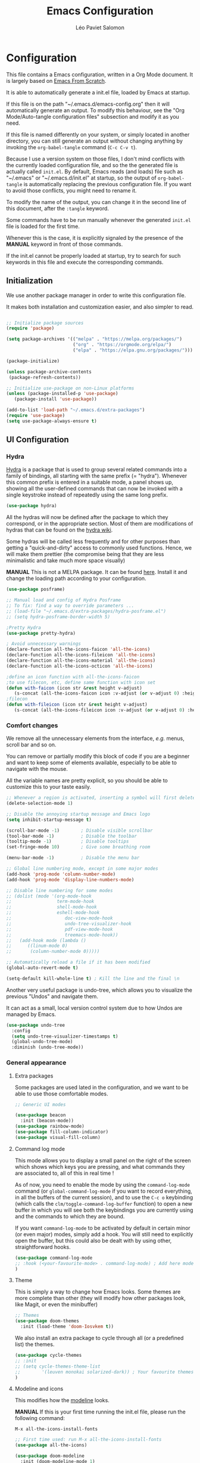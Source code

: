 #+title: Emacs Configuration
#+author: Léo Paviet Salomon
#+PROPERTY: header-args:emacs-lisp :tangle ~/.emacs.d/init.el

* Configuration

  This file contains a Emacs configuration, written in a Org Mode document. It is largely based on [[https://github.com/daviwil/emacs-from-scratch/][Emacs From Scratch]].

  It is able to automatically generate a init.el file, loaded by Emacs at startup.

  If this file is on the path "~/.emacs.d/emacs-config.org" then it will automatically generate an output. To modify this behaviour, see the "Org Mode/Auto-tangle configuration files" subsection and modify it as you need.

  If this file is named differently on your system, or simply located in another directory, you can still generate an output without changing anything by invoking the =org-babel-tangle= command (=C-c C-v t=).

  Because I use a version system on those files, I don't mind conflicts with the currently loaded configuration file, and so the the generated file is actually called  =init.el=. By default, Emacs reads (and loads) file such as "~/.emacs" or "~/.emacs.d/init.el" at startup, so the output of =org-babel-tangle= is automatically replacing the previous configuration file. If you want to avoid those conflicts, you might need to rename it.

  To modify the name of the output, you can change it in the second line of this document, after the =:tangle= keyword.

  Some commands have to be run manually whenever the generated =init.el= file is loaded for the first time.

  Whenever this is the case, it is explicitly signaled by the presence of the *MANUAL* keyword in front of those commands.

  If the init.el cannot be properly loaded at startup, try to search for such keywords in this file and execute the corresponding commands.

** Initialization

   We use another package manager in order to write this configuration file.

   It makes both installation and customization easier, and also simpler to read.

#+BEGIN_SRC emacs-lisp

;; Initialize package sources
(require 'package)

(setq package-archives '(("melpa" . "https://melpa.org/packages/")
                         ("org" . "https://orgmode.org/elpa/")
                         ("elpa" . "https://elpa.gnu.org/packages/")))

(package-initialize)

(unless package-archive-contents
 (package-refresh-contents))

;; Initialize use-package on non-Linux platforms
(unless (package-installed-p 'use-package)
   (package-install 'use-package))

(add-to-list 'load-path "~/.emacs.d/extra-packages")
(require 'use-package)
(setq use-package-always-ensure t)

#+END_SRC

** UI Configuration
*** Hydra

[[https://github.com/abo-abo/hydra][Hydra]] is a package that is used to group several related commands into a family of bindings, all starting with the same prefix (= "hydra"). Whenever this common prefix is entered in a suitable mode, a panel shows up, showing all the user-defined commands that can now be invoked with a single keystroke instead of repeatedly using the same long prefix.

#+BEGIN_SRC emacs-lisp
(use-package hydra)
#+END_SRC

All the hydras will now be defined after the package to which they correspond, or in the appropriate section. Most of them are modifications of hydras that can be found on the [[https://github.com/abo-abo/hydra/wiki][hydra wiki]].

Some hydras will be called less frequently and for other purposes than getting a "quick-and-dirty" access to commonly used functions. Hence, we will make them prettier (the compromise being that they are less minimalistic and take much more space visually)


*MANUAL* This is not a MELPA package. It can be found [[https://github.com/Ladicle/hydra-posframe][here]]. Install it and change the loading path according to your configuration.

#+BEGIN_SRC emacs-lisp
  (use-package posframe)

  ;; Manual load and config of Hydra Posframe
  ;; To fix: find a way to override parameters ...
  ;; (load-file "~/.emacs.d/extra-packages/hydra-posframe.el")
  ;; (setq hydra-posframe-border-width 5)

  ;Pretty Hydra
  (use-package pretty-hydra)

  ; Avoid unnecessary warnings
  (declare-function all-the-icons-faicon 'all-the-icons)
  (declare-function all-the-icons-fileicon 'all-the-icons)
  (declare-function all-the-icons-material 'all-the-icons)
  (declare-function all-the-icons-octicon 'all-the-icons)

  ;define an icon function with all-the-icons-faicon
  ;to use filecon, etc, define same function with icon set
  (defun with-faicon (icon str &rest height v-adjust)
     (s-concat (all-the-icons-faicon icon :v-adjust (or v-adjust 0) :height (or height 1)) " " str))
  ;filecon
  (defun with-fileicon (icon str &rest height v-adjust)
     (s-concat (all-the-icons-fileicon icon :v-adjust (or v-adjust 0) :height (or height 1)) " " str))

#+END_SRC

*** Comfort changes

We remove all the unnecessary elements from the interface, /e.g./ menus, scroll bar and so on.

You can remove or partially modify this block of code if you are a beginner and want to keep some of elements available, especially to be able to navigate with the mouse.

All the variable names are pretty explicit, so you should be able to customize this to your taste easily.

#+BEGIN_SRC emacs-lisp
  ;; Whenever a region is activated, inserting a symbol will first delete the region
  (delete-selection-mode 1)

  ;; Disable the annoying startup message and Emacs logo
  (setq inhibit-startup-message t)

  (scroll-bar-mode -1)        ; Disable visible scrollbar
  (tool-bar-mode -1)          ; Disable the toolbar
  (tooltip-mode -1)           ; Disable tooltips
  (set-fringe-mode 10)        ; Give some breathing room

  (menu-bar-mode -1)          ; Disable the menu bar

  ;; Global line numbering mode, except in some major modes
  (add-hook 'prog-mode 'column-number-mode)
  (add-hook 'prog-mode 'display-line-numbers-mode)

  ;; Disable line numbering for some modes
  ;; (dolist (mode '(org-mode-hook
  ;;                 term-mode-hook
  ;;                 shell-mode-hook
  ;;                 eshell-mode-hook
  ;;                    doc-view-mode-hook
  ;;                    undo-tree-visualizer-hook
  ;;                    pdf-view-mode-hook
  ;;                    treemacs-mode-hook))
  ;;   (add-hook mode (lambda ()
  ;;      ((linum-mode 0)
  ;;       (column-number-mode 0)))))

  ;; Automatically reload a file if it has been modified
  (global-auto-revert-mode t)

  (setq-default kill-whole-line t) ; Kill the line and the final \n
#+END_SRC

Another very useful package is undo-tree, which allows you to visualize the previous "Undos" and navigate them.

It can act as a small, local version control system due to how Undos are managed by Emacs.

#+BEGIN_SRC emacs-lisp
(use-package undo-tree
  :config
  (setq undo-tree-visualizer-timestamps t)
  (global-undo-tree-mode)
  :diminish (undo-tree-mode))

#+END_SRC

*** General appearance
**** Extra packages

Some packages are used lated in the configuration, and we want to be able to use those comfortable modes.

#+BEGIN_SRC emacs-lisp
;; Generic UI modes

(use-package beacon
  :init (beacon-mode))
(use-package rainbow-mode)
(use-package fill-column-indicator)
(use-package visual-fill-column)
#+END_SRC

**** Command log mode

This mode allows you to display a small panel on the right of the screen which shows which keys you are pressing, and what commands they are associated to, all of this in real time !

As of now, you need to enable the mode by using the =command-log-mode= command (or =global-command-log-mode= if you want to record everything, in all the buffers of the current session), and to use the =C-c o= keybinding (which calls the =clm/toggle-command-log-buffer= function) to open a new buffer in which you will see both the keybindings you are currently using and the commands to which they are bound.

If you want =command-log-mode= to be activated by default in certain minor (or even major) modes, simply add a hook. You will still need to explicitly open the buffer, but this could also be dealt with by using other, straightforward hooks.

#+BEGIN_SRC emacs-lisp
(use-package command-log-mode
;; :hook (<your-favourite-mode> . command-log-mode) ; Add here modes in which you want to run the command-log-mode
)
#+END_SRC

**** Theme

This is simply a way to change how Emacs looks. Some themes are more complete than other (they will modify how other packages look, like Magit, or even the minibuffer)

#+BEGIN_SRC emacs-lisp
;; Themes
(use-package doom-themes
  :init (load-theme 'doom-Iosvkem t))
#+END_SRC

We also install an extra package to cycle through all (or a predefined list) the themes.

#+BEGIN_SRC emacs-lisp
(use-package cycle-themes
;; :init
;; (setq cycle-themes-theme-list
;;        '(leuven monokai solarized-dark)) ; Your favourite themes list
)

#+END_SRC

**** Modeline and icons

This modifies how the [[https://www.emacswiki.org/emacs/ModeLine][modeline]] looks.

*MANUAL* If this is your first time running the init.el file, please run the following command:

=M-x all-the-icons-install-fonts=

#+BEGIN_SRC emacs-lisp
;; First time used: run M-x all-the-icons-install-fonts
(use-package all-the-icons)

(use-package doom-modeline
  :init (doom-modeline-mode 1)
  :custom ((doom-modeline-height 15)))
#+END_SRC

**** Dimmer

Dimmer is a package that will dim all the buffers that do not have the focus. It makes it simpler to see where your point currently is.

#+BEGIN_SRC emacs-lisp
;; Dimmer. Dims buffers that do not have the focus
(use-package dimmer
  :disabled
  :config
  (dimmer-configure-which-key) ; To fix ! Doesn't work
  (dimmer-configure-magit)
  (dimmer-configure-org)
  (dimmer-configure-company-box)
  (dimmer-configure-hydra) ; To fix for hydra-posframe
  (dimmer-mode 0)
)

#+END_SRC
**** Change parameters

This is one moment where a pretty hydra could help us change general UI parameters, such as the text size, some highlighting options and so on.

#+BEGIN_SRC emacs-lisp
;define a title function
(defvar appearance-title (with-faicon "desktop" "Appearance"))
; Other idea:
; (defvar appearance-title (with-faicon "toggle-on" "Toggles" 1 -0.05))

;generate hydra

(pretty-hydra-define hydra-appearance (:title appearance-title
                                       :quit-key "q"
                                       ;:pre (hydra-posframe-mode t)
                                       ;:post (hydra-posframe-mode 0) ; dirty hack
                                       )
("Theme"
   (
;    ("o" olivetti-mode "Olivetti" :toggle t)
;    ("t" toggle-window-transparency "Transparency" :toggle t )
    ("c" cycle-themes "Cycle Themes" )
    ("+" text-scale-increase "Zoom In")
    ("-" text-scale-decrease "Zoom Out")
    ("x" toggle-frame-maximized "Maximize Frame" :toggle t )
    ("X" toggle-frame-fullscreen "Fullscreen Frame" :toggle t)
)
"Highlighting"
   (
     ("d" rainbow-delimiters-mode "Rainbow Delimiters" :toggle t )
     ("r" rainbow-mode "Show Hex Colours" :toggle t )
;    ("n" highlight-numbers-mode "Highlight Code Numbers" :toggle t )
     ("l" display-line-numbers-mode "Show Line Numbers" :toggle t )
     ("_" global-hl-line-mode "Highlight Current Line" :toggle t )
;    ("I" rainbow-identifiers-mode "Rainbow Identifiers" :toggle t )
     ("b" beacon-mode "Show Cursor Trailer" :toggle t )
     ("w" whitespace-mode "whitespace" :toggle t)
)
"Miscellaneous"
   (("j" visual-line-mode "Wrap Line Window"  :toggle t)
    ("m" visual-fill-column-mode "Wrap Line Column"  :toggle t)
;    ("a" adaptive-wrap-prefix-mode "Indent Wrapped Lines" :toggle t )
;   ("i" highlight-indent-guides-mode  "Show Indent Guides" :toggle t )
    ("g" fci-mode "Show Fill Column" :toggle t )
    ("<SPC>" nil "Quit" :color blue )
)
)
)
(global-set-key (kbd "C-c a") 'hydra-appearance/body)

#+END_SRC
*** Easier search and minibuffer use
Although emacs provides a number of commands to navigate within a file, to find documentation and so on, the following packages will make the general UI easier to use.

[[https://github.com/justbur/emacs-which-key][which-key]] is a package that shows all the available commands after having typed some prefix.

For example, if you press =C-c=, then a panel will appear at the bottom of the screen to show how you can currently continue this command.

#+BEGIN_SRC emacs-lisp
;; which-key. Shows all the available key sequences after a prefix
(use-package which-key
  :init (which-key-mode)
  :diminish
  :config
  (setq which-key-idle-delay 1))
#+END_SRC

[[https://github.com/abo-abo/swiper][Ivy and Counsel]] are completion frameworks that allow you to use the minibuffer more comfortably.

#+BEGIN_SRC emacs-lisp
;; Ivy
(use-package ivy
  :diminish
  :init
  (defun my-ivy-alt-done-t ()
    (interactive)
    (ivy-alt-done t))

  :bind (("C-s" . swiper)
	 :map ivy-minibuffer-map
	 ("TAB" . ivy-partial-or-done)
	 ("C-l" . my-ivy-alt-done-t) ; Small hack
	 :map ivy-switch-buffer-map
	 ("C-l" . ivy-done)
	 ("C-d" . ivy-switch-buffer-kill)
	 :map ivy-reverse-i-search-map
	 ("C-d" . ivy-reverse-i-search-kill))
  :config
  (ivy-mode 1))

;; Adds things to Ivy
(use-package ivy-rich
  :init
  (ivy-rich-mode 1))


;; Counsel. Adds things to Ivy
(use-package counsel
  :init (counsel-mode)
  :diminish
  :bind (("M-x" . counsel-M-x)
         ("C-x b" . counsel-ibuffer)
         ("C-x C-f" . counsel-find-file)
         :map minibuffer-local-map
         ("C-r" . 'counsel-minibuffer-history)))

#+END_SRC

[[https://github.com/Wilfred/helpful][helpful]] makes things easier to remember and to use without having to search for documentation in multiple places.

It will condense all the available information about something within a single Help buffer, and will add some documentation to the commands you are currently typing.

#+BEGIN_SRC emacs-lisp
;; Helpful. Extra documentation when calling for help
(use-package helpful
  :custom
  (counsel-describe-function-function #'helpful-callable)
  (counsel-describe-variable-function #'helpful-variable)
  :bind
  ([remap describe-function] . counsel-describe-function)
  ([remap describe-command] . helpful-command)
  ([remap describe-variable] . counsel-describe-variable)
  ([remap describe-key] . helpful-key))

#+END_SRC

*** Window management

Because window management can be a bit tedious with the basic Emacs functionalities, we improve it a bit. First of all, we enable =winner-mode=, which allows us to "undo" and "redo" changes in the Windows' configuration.

#+BEGIN_SRC emacs-lisp
(winner-mode 1)

#+END_SRC

To facilitate window management, we use an hydra, binding most of the commands that we might ever need.

First of all, we use a few helper functions, defined in [[https://github.com/abo-abo/hydra/blob/master/hydra-examples.el][hydra-examples.el]]

#+BEGIN_SRC emacs-lisp
;;* Helpers
(use-package windmove)

(defun hydra-move-splitter-left (arg)
  "Move window splitter left."
  (interactive "p")
  (if (let ((windmove-wrap-around))
        (windmove-find-other-window 'right))
      (shrink-window-horizontally arg)
    (enlarge-window-horizontally arg)))

(defun hydra-move-splitter-right (arg)
  "Move window splitter right."
  (interactive "p")
  (if (let ((windmove-wrap-around))
        (windmove-find-other-window 'right))
      (enlarge-window-horizontally arg)
    (shrink-window-horizontally arg)))

(defun hydra-move-splitter-up (arg)
  "Move window splitter up."
  (interactive "p")
  (if (let ((windmove-wrap-around))
        (windmove-find-other-window 'up))
      (enlarge-window arg)
    (shrink-window arg)))

(defun hydra-move-splitter-down (arg)
  "Move window splitter down."
  (interactive "p")
  (if (let ((windmove-wrap-around))
        (windmove-find-other-window 'up))
      (shrink-window arg)
    (enlarge-window arg)))
#+END_SRC

Now, we wrap everything up into a nice hydra

#+BEGIN_SRC emacs-lisp
(global-set-key
(kbd "C-c w") ; w for window
(defhydra hydra-window (:color red
                        :hint nil)
"
^Focus^           ^Resize^       ^Split^                 ^Delete^          ^Other
^^^^^^^^^-------------------------------------------------------------------------------
_b_move left      _B_left        _V_split-vert-move      _o_del-other      _f_new-frame
_n_move down      _N_down        _H_split-horiz-move     _da_ace-del       _u_winner-undo
_p_move up        _P_up          _v_split-vert           _dw_del-window    _r_winner-redo
_f_move right     _F_right       _h_split-horiz          _df_del-frame
_q_uit
"
  ; Move the focus around
  ("b" windmove-left)
  ("n" windmove-down)
  ("p" windmove-up)
  ("f" windmove-right)
  ; Changes the size of the current window
  ("B" hydra-move-splitter-left)
  ("N" hydra-move-splitter-down)
  ("P" hydra-move-splitter-up)
  ("F" hydra-move-splitter-right)
  ; Split and move (or not)
  ("V" (lambda ()
         (interactive)
         (split-window-right)
         (windmove-right)))
  ("H" (lambda ()
         (interactive)
         (split-window-below)
         (windmove-down)))
  ("v" split-window-right)
  ("h" split-window-below)
  ;("t" transpose-frame "'")
  ;; winner-mode must be enabled
  ("u" winner-undo)
  ("r" winner-redo) ;;Fixme, not working?
  ; Delete windows
  ("o" delete-other-windows :exit t)
  ("da" ace-delete-window)
  ("dw" delete-window)
  ("db" kill-this-buffer)
  ("df" delete-frame :exit t)
  ; Other stuff
  ("a" ace-window :exit t)
  ("f" new-frame :exit t)
  ("s" ace-swap-window)
  ("q" nil)
  ;("i" ace-maximize-window "ace-one" :color blue)
  ;("b" ido-switch-buffer "buf")
  ("m" headlong-bookmark-jump)))
#+END_SRC

** Org Mode

   [[https://orgmode.org/][Org Mode]] is one of the best reasons to use Emacs.

   It acts as a markup language, can deal with planning, manage spreadsheets, do project planning, run code blocks to do literate programming ...

**** Font faces

     In order for Org Mode to feel like a document instead of code, we use a different font.

#+BEGIN_SRC emacs-lisp

(let ((my-temp-org-font "Cantarell"))
    (if (member my-temp-org-font (font-family-list))
        (setq my-org-mode-font my-temp-org-font)
      (setq my-org-mode-font "Ubuntu Mono")))

(defun my-org-font-setup ()
  ;; Replace list hyphen with dot
  (font-lock-add-keywords 'org-mode
                          '(("^ *\\([-]\\) "
                             (0 (prog1 () (compose-region (match-beginning 1) (match-end 1) "•"))))))

  ;; Set faces for heading levels
  ;; For non-headers: org-default

  (dolist (face '((org-level-1 . 1.2)
                  (org-level-2 . 1.1)
                  (org-level-3 . 1.05)
                  (org-level-4 . 1.0)
                  (org-level-5 . 1.1)
                  (org-level-6 . 1.1)
                  (org-level-7 . 1.1)
                  (org-level-8 . 1.1)))
    (set-face-attribute (car face) nil :font my-org-mode-font :weight 'regular :height (cdr face)))

  ;; Ensure that anything that should be fixed-pitch in Org files appears that way
  (set-face-attribute 'org-block nil :foreground nil :inherit 'fixed-pitch)
  (set-face-attribute 'org-code nil   :inherit '(shadow fixed-pitch))
  (set-face-attribute 'org-table nil   :inherit '(shadow fixed-pitch))
  (set-face-attribute 'org-verbatim nil :inherit '(shadow fixed-pitch))
  (set-face-attribute 'org-special-keyword nil :inherit '(font-lock-comment-face fixed-pitch))
  (set-face-attribute 'org-meta-line nil :inherit '(font-lock-comment-face fixed-pitch))
  (set-face-attribute 'org-checkbox nil :inherit 'fixed-pitch))

#+END_SRC
**** Basic configuration

     We change the general feel of Org Mode documents by using other indentation rules, by changing the headers appearance, and a few other minor changes.

#+BEGIN_SRC emacs-lisp
(defun my-org-mode-setup ()
  (my-org-font-setup)
  (org-indent-mode)
  (variable-pitch-mode 1)
  (visual-line-mode 1))

(use-package org
  :hook (org-mode . my-org-mode-setup)
  :config
  (setq org-ellipsis " ▾"))

(use-package org-bullets
  :after org
  :hook (org-mode . org-bullets-mode)
  :custom
  (org-bullets-bullet-list '("◉" "○" "●" "○" "●" "○" "●")))

#+END_SRC

**** Org Babel

     Org babel is what allows us to write code and execute it, all within the same document.

#+BEGIN_SRC emacs-lisp
(org-babel-do-load-languages
  'org-babel-load-languages
  '((emacs-lisp . t)
    (python . t)))

;; (setq org-confirm-babel-evaluate nil) ; Take care if executing someone
					; else code

#+END_SRC

**** Auto-tangle configuration files

     In order to concatenate all the code blocks that are written in this document to an external file, we need to "tangle" it.

     The following code makes it so that each time this file is saved, it generates the corresponding init.el file.

#+BEGIN_SRC emacs-lisp
;; Automatically tangles this emacs-config config file when we save it
(defun my-org-babel-tangle-config ()
  (when (string-equal (buffer-file-name)
                      (expand-file-name "~/.emacs.d/emacs-config.org"))
    ;; Dynamic scoping to the rescue
    (let ((org-confirm-babel-evaluate nil))
      (org-babel-tangle))))

(add-hook 'org-mode-hook (lambda () (add-hook 'after-save-hook #'my-org-babel-tangle-config)))
#+END_SRC

** Editing
Emacs is fundamentally a text editor. It provides a lot of functions to deal with text, and a way to create macros, to automate things, to repeat something multiple times ... easily. However, because there are /so many/ available functions, we might need some help to navigate around and do fancy things.

*** Multiple cursors

A first improvement is the addition of multiple cursors. The "rectangle region" already gives a way to insert text simultaneously at several places, and to perform some easy operations on a rectangular area, but the [[https://github.com/magnars/multiple-cursors.el][multiple cursor]] package really increases the possibilities.

#+BEGIN_SRC emacs-lisp
(use-package multiple-cursors) ; TODO: binds
#+END_SRC

The webpage specifies that the commands provided by this package are best invoked when bound to key sequence rather than by =M-x <mc/command-name>=, although some testing on my part seems to show that it still works relatively well most of the time.

*** Movement

Because movement keys are the most frequently used ones, it might be useful to create an Hydra helping us navigate around a document.

#+BEGIN_SRC emacs-lisp
(global-set-key
 (kbd "C-c m")
 (defhydra hydra-move ()
   "Movement" ; m as in movement
   ("n" next-line)
   ("p" previous-line)
   ("f" forward-char)
   ("b" backward-char)
   ("a" beginning-of-line)
   ("e" move-end-of-line)
   ("v" scroll-up-command)
   ;; Converting M-v to V here by analogy.
   ("V" scroll-down-command)
   ("l" recenter-top-bottom)))
#+END_SRC

*** Rectangles

Manipulating rectangles is a cool Emacs feature. You can select a region with the shape of a rectangle, copy and yank it, insert strings at the beginning of each line of the selection, and several other features.

Because the functions operating on rectangles are not always the easier to remember, we simply define a new Hydra referencing the most useful ones.

#+BEGIN_SRC emacs-lisp
(global-set-key
(kbd "C-c r") ; r as rectangle
(defhydra hydra-rectangle (:body-pre (rectangle-mark-mode 1)
                                     :color pink
                                     :hint nil
                                     :post (deactivate-mark))
  "
  ^_p_^       _w_ copy      _o_pen       _N_umber-lines                   |\\     -,,,--,,_
_b_   _f_     _y_ank        _t_ype       _e_xchange-point                 /,`.-'`'   ..  \-;;,_
  ^_n_^       _d_ kill      _c_lear      _r_eset-region-mark             |,4-  ) )_   .;.(  `'-'
^^^^          _u_ndo        _q_ quit     _i_nsert-string-rectangle      '---''(./..)-'(_\_)
"
  ("p" rectangle-previous-line)
  ("n" rectangle-next-line)
  ("b" rectangle-backward-char)
  ("f" rectangle-forward-char)
  ("d" kill-rectangle)                    ;; C-x r k
  ("y" yank-rectangle)                    ;; C-x r y
  ("w" copy-rectangle-as-kill)            ;; C-x r M-w
  ("o" open-rectangle)                    ;; C-x r o
  ("t" string-rectangle)                  ;; C-x r t
  ("c" clear-rectangle)                   ;; C-x r c
  ("e" rectangle-exchange-point-and-mark) ;; C-x C-x
  ("N" rectangle-number-lines)            ;; C-x r N
  ("r" (if (region-active-p)
           (deactivate-mark)
         (rectangle-mark-mode 1)))        ;; C-x SPC
  ("i" string-insert-rectangle)
  ("u" undo nil)
  ("q" nil)))
#+END_SRC

*** Selection

A useful tool to manipulate text and even source code is the [[https://github.com/magnars/expand-region.el][expand-region]] package, as it allows us to increase the selected region to match larger and larger /semantic/ units. For example, by using it repeatedly, you could select in this order a character, a word, a string containing this word, a sexp containing this string, and the function in this sexp is used.

#+BEGIN_SRC emacs-lisp
(use-package expand-region
:bind ("C-=" . er/expand-region))
#+END_SRC

** Programming
*** Projectile

    [[https://projectile.mx/][Projectile]] is an Emacs package that makes project management easier. It allows us /e.g./ to navigate between files of the same project, search/replace within files of the same project, and integrates very well with other tools, such as =lsp-mode= or =counsel=.

#+BEGIN_SRC emacs-lisp
(use-package projectile
  :diminish projectile
  :config (projectile-mode)
  :custom ((projectile-completion-system 'ivy))
  :bind-keymap
  ("C-c p" . projectile-command-map)
  :init
  ;; NOTE: Set this to the folder where you keep your Git repos!
  ;; (when (file-directory-p "path/to/project/dir")
  ;; (setq projectile-project-search-path '("path/to/project/dir")))
  (setq projectile-switch-project-action #'projectile-dired))

(use-package counsel-projectile
  :config (counsel-projectile-mode))

#+END_SRC

*** Magit

    [[https://magit.vc/][Magit]] is a serious contender for the first place in the long list of "Reasons you should use Emacs", along with Org Mode.

    It is a Text User Interface to Git, which integrates most of Git commands, even the most advanced ones, while making it easy to use even for beginners.

#+BEGIN_SRC emacs-lisp
(use-package magit
  ;; :custom (magit-display-buffer-function #'magit-display-buffer-same-window-except-diff-v1)

  ;; uncomment previous line to have magit open itself within the same buffer
  ;; instead of in another buffer
  )

#+END_SRC

*** Parenthesis

    To make it easy to deal with parenthesis in various programming languages, we also use the following packages, which colourize matching parenthesis accordingly and insert brackets pair whenever we insert the opening one - althoug they can do much more.

#+BEGIN_SRC emacs-lisp
;; rainbow-delimiters. Hightlights with the same colour matching parenthesis
(use-package rainbow-delimiters
  :hook (prog-mode . rainbow-delimiters-mode))

(use-package smartparens)

#+END_SRC

*** Auto-completion
**** YASnippet

     A first useful package is YASnippet, which makes it easy to define and automatically insert snippets of code in various languages.

#+BEGIN_SRC emacs-lisp
;;YASnippet
(use-package yasnippet
  :diminish
  :init (yas-global-mode t))

#+END_SRC

**** Company

     Several packages are available to make auto-completion more efficient and intuitive than the built-in =completion-at-point= function. We use [[https://company-mode.github.io/][Company]] (stands for "comp[lete] any[thing]") as it integrates nicely with other packages that we use, is well-maintained and has a more modern interface than most of its counterparts such as =auto-complete=.

#+BEGIN_SRC emacs-lisp
  ;; Company. Auto-completion package
  (use-package company
    :diminish
    :init
  ;  (setq company-backends '((company-files company-keywords company-capf company-etags company-yasnippet))) ;; might want to add company-dabbrev(-code)

    :config (global-company-mode t)

    :bind (
       :map company-active-map
          ("<tab>" . company-complete-selection)
          ("C-n" . company-select-next)
          ("C-p" . company-select-previous)
          ("M-n" . nil)
          ("M-p" . nil)
       :map company-search-map
          ("C-n" . company-select-next)
          ("C-p" . company-select-previous))

    :custom
       (company-minimum-prefix-length 3)
       (company-idle-delay 0.1)
       (company-echo-delay 0.1)
       (company-selection-wrap-around t)
    :hook
       ;; ((python-mode c++-mode c-mode) . (lambda ()
       ;;               (set (make-local-variable 'company-backends)
       ;;               '((company-capf
       ;;               company-semantic
       ;;               company-keywords
       ;;               company-yasnippet
       ;;               company-files
       ;;               ;;company-dabbrev
       ;;               )))))
        ((tex-mode latex-mode TeX-mode) . (lambda ()
                     (set (make-local-variable 'company-backends)
                     '((;company-auctex
                        company-capf
                        company-math-symbols-unicode
                        company-math-symbols-latex
                        company-latex-commands
                        company-keywords
                        company-yasnippet
                        company-files)))))
  )

#+END_SRC

To have a cleaner interface and also a bit of documentation added to the suggested completions, we use two extra packages.

#+BEGIN_SRC emacs-lisp
(use-package company-box
  :hook (company-mode . company-box-mode)
  :diminish)

(use-package company-quickhelp
  :hook (company-mode . company-quickhelp-mode)
  :diminish
  :custom (company-quickhelp-delay 0.2))

#+END_SRC

***** Company backends

Because we will be using LSP in several programming modes, we also use another backend for company.

#+BEGIN_SRC emacs-lisp
;;company-lsp is deprecated  
;; (use-package company-lsp
  ;;     :custom
  ;;     (company-lsp-cache-candidates t) ;; auto, t(always using a cache), or nil
  ;;     (company-lsp-async t)
  ;;     (company-lsp-enable-snippet t)
  ;;     (company-lsp-enable-recompletion t))

#+END_SRC

We install other backends specifically for LaTeX

#+BEGIN_SRC emacs-lisp
  ;; (use-package company-auctex
  ;; :init (company-auctex-init))
  (use-package company-math)
#+END_SRC

**** Auto-complete

     We still define a configuration for the auto-complete package, because we might want to use it in other buffers where company is a bit too much.

#+BEGIN_SRC emacs-lisp
;; Auto-complete
(use-package auto-complete
  :config
  (setq ac-use-quick-help t)
  (setq-default ac-sources '(;ac-source-yasnippet
			   ac-source-words-in-same-mode-buffers
			   ac-source-dictionary)) ; see auto-complete doc for other sources
  :diminish
  :config (auto-complete-mode 0)
)

#+END_SRC

*** Language Server Protocol

    The [[https://en.wikipedia.org/wiki/Language_Server_Protocol][Language Server Protocol]] is a protocol which facilitates the use of several languages with various IDE. Instead of specifying a syntax, ..., for each pair "IDE/Language", it aims at abstracting the specifities of each language, so that each IDE will need to communicate with a server that will give back the information needed to do IDE-y things such as highlighting or auto-completion in an unified manner.

#+BEGIN_SRC emacs-lisp

;; LSP mode. Useful IDE-like features
(use-package lsp-mode
  :commands (lsp lsp-deferred)
  :init
  (setq lsp-keymap-prefix "C-c l")  ;; Or 'C-l', 's-l'
  :config
  (lsp-enable-which-key-integration t)
  ;(setq lsp-signature-render-documentation nil)
  ;(setq lsp-signature-auto-activate nil)
  ;(setq lsp-enable-symbol-highlighting nil)
  (setq lsp-prefer-flymake nil)
  (setq lsp-diagnostics-provider :flycheck) ;:none if none wanted
  :hook
  ((python-mode c-mode c++-mode) . lsp)
)

(use-package lsp-ui
  :hook (lsp-mode . lsp-ui-mode)
  :custom
  (lsp-ui-doc-enable nil)
  (lsp-ui-doc-position 'bottom)
  (lsp-ui-doc-delay 1)
  (lsp-ui-sideline-show-code-actions nil)
  ;(lsp-ui-sideline-enable nil)
 )

(use-package lsp-treemacs
  :after lsp)

(use-package lsp-ivy)

#+END_SRC

*** Real-time syntax checking

    [[https://www.flycheck.org/en/latest/][Flycheck]] is a modern on-the-fly syntax checking extension to Emacs, working for several languages, showing different level of errors (warnings, errors ...), and which has a natural integration to =lsp-mode=.

#+BEGIN_SRC emacs-lisp
;; Flycheck
(use-package flycheck
  :init
  ;(setq flycheck-relevant-error-other-file-show nil) ;might be useful
  (setq flycheck-indication-mode 'left-margin)
  :diminish
  ;; :hook (python-mode . flycheck-mode)
  ) ; Temporary to avoid noise ...

#+END_SRC

Another package doing more or less the same thing but in a different way:

#+BEGIN_SRC emacs-lisp
;; Semantic
(use-package semantic
;; (require 'semantic/ia)
;; (require 'semantic/bovine/gcc)

;; (defun my-semantic-hook ()
;;   (imenu-add-to-menubar "TAGS"))
;; (add-hook 'semantic-init-hooks 'my-semantic-hook)
  :config
  (semantic-mode t)
  (global-semanticdb-minor-mode t)
  (global-semantic-idle-scheduler-mode t))

#+END_SRC

*** Programming languages

    In this section, we fine-tune our tools to specific programming languages.
**** Python

     We need to specify which server LSP will use. Several packages are available.

     *MANUAL* Before using LSP, use the following command to install a server:

     =pip install --user python-language-server[all]=

     The command =pyls= needs to be available on the =PATH= environment variable.

     #+BEGIN_SRC emacs-lisp

;; Python
;; Change to try Elpy ?

;; Before using LPS, make sure that the server has been installed !
;; pip install --user python-language-server[all]
;; Should be able to use the pyls command

(use-package python-mode
  :custom
  (setq python-shell-interpreter "python3")
  (setq tab-width 4)
  (setq python-indent-offset 4))

     #+END_SRC

**** OCaml

For OCaml, we do not use LSP mode, and we instead choose to work with a specific minor mode called [[https://github.com/ocaml/tuareg][Tuareg]].

#+BEGIN_SRC emacs-lisp
;; Tuareg (for OCaml and ML like languages)
(use-package tuareg
  :defer t
  :config
  (setq tuareg-indent-align-with-first-arg t)
  (setq tuareg-match-patterns-aligned t))

#+END_SRC

**** C/C++

For C and C++ (and ObjectiveC), as for Python, we need to install a server for LSP to use. We use the one called [[https://github.com/MaskRay/ccls/wiki/lsp-mode][ccls]].

*MANUAL* To use the ccls server, follow the instruction [[https://github.com/MaskRay/ccls/][here]].

#+BEGIN_SRC emacs-lisp
;; C/C++
;; See https://github.com/MaskRay/ccls/wiki/lsp-mode
(use-package ccls
  :init
  (setq ccls-executable (executable-find "ccls")))
#+END_SRC
**** LISP
***** Emacs Lisp

Although Emacs comes with pretty good built-in functionalities, there is still room for improvement.

[[https://github.com/Fanael/highlight-defined][highlight defined]] highlights defined Emacs Lisp symbols (functions, variable names, macros ...) in source code.

#+BEGIN_SRC emacs-lisp
(use-package highlight-defined
:hook (emacs-lisp-mode . highlight-defined-mode))

#+END_SRC

[[https://github.com/Silex/elmacro][elmacro]] shows keyboard macros and interactive commands as Emacs Lisp, meaning that you know /how to do/ something using advanced keyboard shortcuts or interactive commands, you can get for free an elisp code snippet that does exactly the same thing that you can reuse /e.g./ in a configuration file or in another function.

Because it might be useful everywhere, we do not use it simply in =emacs-lisp-mode= and we activate it everywhere.

#+BEGIN_SRC emacs-lisp
(use-package elmacro
:init (elmacro-mode t))
#+END_SRC

** LaTeX and PDF
**** PDF viewer

Rather than =doc-view=, we  use [[https://github.com/politza/pdf-tools][PDF Tools]].

*MANUAL* This package might require some external libraries to be installed. Please refer to the linked page to see exactly what you need to do on your system.

#+BEGIN_SRC emacs-lisp
;; Might require extra libs to work, see https://github.com/politza/pdf-tools

(use-package pdf-tools
    :config
    (pdf-tools-install)
    (setq TeX-view-program-selection '((output-pdf "pdf-tools")))
    (setq TeX-view-program-list '(("pdf-tools" "TeX-pdf-tools-sync-view")))
    (setq TeX-source-correlate-start-server t))
#+END_SRC

**** LaTeX

We configure the auto-complete package to work with .tex documents.

#+BEGIN_SRC emacs-lisp
(use-package auctex
:defer t)

;; Adding support for LaTeX auto-complete
(defun ac-LaTeX-mode-setup () ; add ac-sources to default ac-sources
  (require 'ac-math)
  (add-to-list 'ac-modes 'latex-mode)   ; make auto-complete aware of `latex-mode`

  (setq ac-sources
	(append '(ac-source-math-unicode
		  ac-source-math-latex
		  ac-source-latex-commands)
		ac-sources))
  (auto-complete-mode t))

#+END_SRC

And we add a few other utilities, for example we want the PDF to be reloaded whenever we make some change in the source code.

#+BEGIN_SRC emacs-lisp
   ;; Update PDF buffers after successful LaTeX runs
(add-hook 'TeX-after-compilation-finished-functions
	    #'TeX-revert-document-buffer)

;;(add-hook 'LaTeX-mode-hook 'ac-LaTeX-mode-setup) ; Remove: we keep Company for completion
#+END_SRC
** System
**** Eshell

Contrary to =term= and =shell= (respectively invoked by =M-x <term/shell>=), [[https://www.gnu.org/software/emacs/manual/html_mono/eshell.html][eshell]] is not /emulating/ anything: it is, on its own, a shell-like command interpreter implemented in Emacs Lisp. As such, it provides (most of) the usual commands such as =grep=, =ls= and so on, as well as an extra binding to Emacs (for example, you can redirect the output of any command to an Emacs buffer). For this reason, you can use =eshell= on any system that is able to run Emacs, as there is no external dependency.

In fact, some of those commands are reimplemented in Emacs Lisp (/e.g./ =cat=), some of them are using the Emacs tools (for example =grep=), and unknown commands are passed to the /real/ commandline.

A more in-depth guide can be found [[https://www.masteringemacs.org/article/complete-guide-mastering-eshell][here]].

We install a few packages which make eshell easier to use.

#+BEGIN_SRC emacs-lisp
;; eshell

(use-package eshell-did-you-mean
:init (eshell-did-you-mean-setup))

(use-package eshell-syntax-highlighting
:hook (eshell-mode . eshell-syntax-highlighting-mode))
#+END_SRC

* Additional resources

You might want to install some interesting new packages that are not already loaded in this configuration file.

Because there exist many Emacs packages, it might be frightening or even overwhelming to search for other packages that you could benefit from.

In order to solve this issue, [[https://github.com/emacs-tw/awesome-emacs][awesome-emacs]] is a place where you can start this research.

It references a lot of useful packages, some of which are already installed with this configuration file.

If you are a beginner, it also includes a list of tutorials or extra-sources for you to learn about Emacs and Emacs Lisp in general.

** Other configuration files

You can also take a look at other people [[https://github.com/grettke/every-emacs-initialization-file][configuration files]] to get an idea on how to write your own elisp code, what packages do other people use, and so much more.

Be careful though, some of these files are several thousands lines long !

Some other interesting ones:

- [[https://ladicle.com/post/config/][Ladicle's]] configuration file

* TODO
- [-] Hydra ! Install it, define some useful hydras (buffers, org-mode, dired ...), bind it to lsp-mode/ivy/projectile ...
  - [X] Install
  - [X] Modify hydras from the wiki
  - [ ] Define some new hydras
- [ ] Do things for other popular languages (Java and C# come to mind).
  - [ ] Setup C# with LSP-mode
  - [ ] Setup Java with LSP-mode
  - [ ] Give a try to [[https://github.com/joaotavora/eglot][eglot]]
- [-] System stuff: =Tramp=, configure =eshell= or find an even better one, configure =dired= or upgrade it, etc
  - [X] =eshell= Basic improvements
  - [ ] Tramp explanation and configuration
  - [ ] Dired improvement
- [ ] Configure a Emacs-Lisp (and potentially Common Lisp ?) development environment.
  - [  ] Install and configure SLIME
- [ ] Point to funny/absurd packages (/e.g./ =speed-type=, =key-quiz= ...)
- [ ] Regexp with [[https://github.com/joddie/pcre2el][pcre2el]] and may be other packages.
- [ ] Configure a web browser
